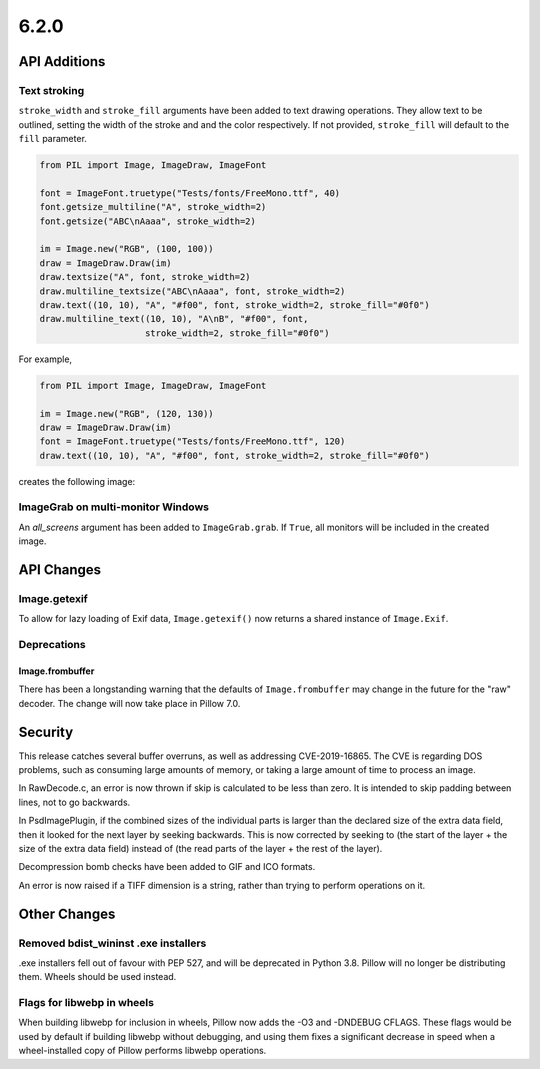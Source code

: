 6.2.0
-----

API Additions
=============

Text stroking
^^^^^^^^^^^^^

``stroke_width`` and ``stroke_fill`` arguments have been added to text drawing
operations. They allow text to be outlined, setting the width of the stroke and
and the color respectively. If not provided, ``stroke_fill`` will default to
the ``fill`` parameter.

.. code-block:: python

    from PIL import Image, ImageDraw, ImageFont

    font = ImageFont.truetype("Tests/fonts/FreeMono.ttf", 40)
    font.getsize_multiline("A", stroke_width=2)
    font.getsize("ABC\nAaaa", stroke_width=2)

    im = Image.new("RGB", (100, 100))
    draw = ImageDraw.Draw(im)
    draw.textsize("A", font, stroke_width=2)
    draw.multiline_textsize("ABC\nAaaa", font, stroke_width=2)
    draw.text((10, 10), "A", "#f00", font, stroke_width=2, stroke_fill="#0f0")
    draw.multiline_text((10, 10), "A\nB", "#f00", font,
                        stroke_width=2, stroke_fill="#0f0")

For example,

.. code-block:: python

    from PIL import Image, ImageDraw, ImageFont

    im = Image.new("RGB", (120, 130))
    draw = ImageDraw.Draw(im)
    font = ImageFont.truetype("Tests/fonts/FreeMono.ttf", 120)
    draw.text((10, 10), "A", "#f00", font, stroke_width=2, stroke_fill="#0f0")


creates the following image:

.. image:: ../../Tests/images/imagedraw_stroke_different.png

ImageGrab on multi-monitor Windows
^^^^^^^^^^^^^^^^^^^^^^^^^^^^^^^^^^

An `all_screens` argument has been added to ``ImageGrab.grab``. If ``True``,
all monitors will be included in the created image.

API Changes
===========

Image.getexif
^^^^^^^^^^^^^

To allow for lazy loading of Exif data, ``Image.getexif()`` now returns a
shared instance of ``Image.Exif``.

Deprecations
^^^^^^^^^^^^

Image.frombuffer
~~~~~~~~~~~~~~~~

There has been a longstanding warning that the defaults of ``Image.frombuffer``
may change in the future for the "raw" decoder. The change will now take place
in Pillow 7.0.

Security
========

This release catches several buffer overruns, as well as addressing
CVE-2019-16865. The CVE is regarding DOS problems, such as consuming large
amounts of memory, or taking a large amount of time to process an image.

In RawDecode.c, an error is now thrown if skip is calculated to be less than
zero. It is intended to skip padding between lines, not to go backwards.

In PsdImagePlugin, if the combined sizes of the individual parts is larger than
the declared size of the extra data field, then it looked for the next layer by
seeking backwards. This is now corrected by seeking to (the start of the layer
+ the size of the extra data field) instead of (the read parts of the layer +
the rest of the layer).

Decompression bomb checks have been added to GIF and ICO formats.

An error is now raised if a TIFF dimension is a string, rather than trying to
perform operations on it.

Other Changes
=============

Removed bdist_wininst .exe installers
^^^^^^^^^^^^^^^^^^^^^^^^^^^^^^^^^^^^^

.exe installers fell out of favour with PEP 527, and will be deprecated in
Python 3.8. Pillow will no longer be distributing them. Wheels should be used
instead.

Flags for libwebp in wheels
^^^^^^^^^^^^^^^^^^^^^^^^^^^

When building libwebp for inclusion in wheels, Pillow now adds the -O3 and
-DNDEBUG CFLAGS. These flags would be used by default if building libwebp
without debugging, and using them fixes a significant decrease in speed when
a wheel-installed copy of Pillow performs libwebp operations.
